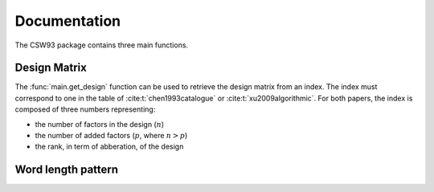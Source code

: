 Documentation
=============
The CSW93 package contains three main functions.

Design Matrix
-------------
The :func:`main.get_design` function can be used to retrieve the design matrix from an
index.
The index must correspond to one in the table of :cite:t:`chen1993catalogue` or
:cite:t:`xu2009algorithmic`.
For both papers, the index is composed of three numbers representing:

* the number of factors in the design (:math:`n`)
* the number of added factors (:math:`p`, where :math:`n > p`)
* the rank, in term of abberation, of the design


Word length pattern
-------------------
